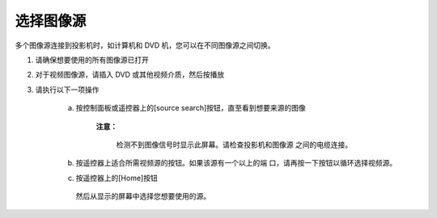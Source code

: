 =================
选择图像源
=================

多个图像源连接到投影机时，如计算机和 DVD 机，您可以在不同图像源之间切换。

1. 请确保想要使用的所有图像源已打开

2. 对于视频图像源，请插入 DVD 或其他视频介质，然后按播放

3. 请执行以下一项操作

    a. 按控制面板或遥控器上的[source search]按钮，直至看到想要来源的图像

        .. image:: images/image3-11-1.png
    
        **注意：**

            检测不到图像信号时显示此屏幕。请检查投影机和图像源 之间的电缆连接。  

        .. image:: images/image3-11-2.png

    b. 按遥控器上适合所需视频源的按钮。如果该源有一个以上的端 口，请再按一下按钮以循环选择视频源。

    c. 按遥控器上的[Home]按钮

         .. image:: images/image3-11-3.png
        
       然后从显示的屏幕中选择您想要使用的源。

       .. image:: images/image3-11-4.png
    